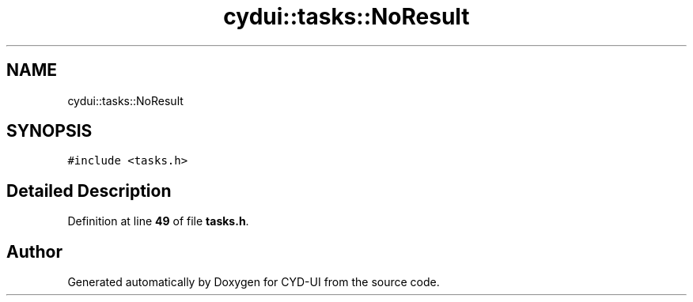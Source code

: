 .TH "cydui::tasks::NoResult" 3 "CYD-UI" \" -*- nroff -*-
.ad l
.nh
.SH NAME
cydui::tasks::NoResult
.SH SYNOPSIS
.br
.PP
.PP
\fC#include <tasks\&.h>\fP
.SH "Detailed Description"
.PP 
Definition at line \fB49\fP of file \fBtasks\&.h\fP\&.

.SH "Author"
.PP 
Generated automatically by Doxygen for CYD-UI from the source code\&.

